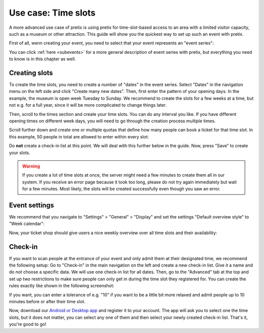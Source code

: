 .. _timeslots:

Use case: Time slots
====================

A more advanced use case of pretix is using pretix for time-slot-based access to an area with a limited visitor
capacity, such as a museum or other attraction. This guide will show you the quickest way to set up such an event
with pretix.

First of all, wenn creating your event, you need to select that your event represents an "event series":


.. thumbnail:: ../../../screens/event/create_step1.png
   :align: center
   :class: screenshot

You can click :ref:`here <subevents>` for a more general description of event series with pretix, but everything you
need to know is in this chapter as well.

Creating slots
--------------

To create the time slots, you need to create a number of "dates" in the event series. Select "Dates" in the navigation
menu on the left side and click "Create many new dates". Then, first enter the pattern of your opening days. In the
example, the museum is open week Tuesday to Sunday. We recommend to create the slots for a few weeks at a time, but not
e.g. for a full year, since it will be more complicated to change things later.

.. thumbnail:: ../../../screens/event/timeslots_create.png
   :align: center
   :class: screenshot

Then, scroll to the times section and create your time slots. You can do any interval you like. If you have different
opening times on different week days, you will need to go through the creation process multiple times.

.. thumbnail:: ../../../screens/event/timeslots_create_2.png
   :align: center
   :class: screenshot

Scroll further down and create one or multiple quotas that define how many people can book a ticket for that time slot.
In this example, 50 people in total are allowed to enter within every slot:

.. thumbnail:: ../../../screens/event/timeslots_create_3.png
   :align: center
   :class: screenshot

Do **not** create a check-in list at this point. We will deal with this further below in the guide.
Now, press "Save" to create your slots.

.. warning:: If you create a lot of time slots at once, the server might need a few minutes to create them all in our
             system. If you receive an error page because it took too long, please do not try again immediately but wait
             for a few minutes. Most likely, the slots will be created successfully even though you saw an error.

Event settings
--------------

We recommend that you navigate to "Settings" > "General" > "Display" and set the settings "Default overview style"
to "Week calendar":

.. thumbnail:: ../../../screens/event/timeslots_settings_1.png
   :align: center
   :class: screenshot

Now, your ticket shop should give users a nice weekly overview over all time slots and their availability:

.. thumbnail:: ../../../screens/event/timeslots_presale.png
   :align: center
   :class: screenshot

Check-in
--------

If you want to scan people at the entrance of your event and only admit them at their designated time, we recommend
the following setup: Go to "Check-in" in the main navigation on the left and create a new check-in list. Give it a name
and do *not* choose a specific data. We will use one check-in list for all dates. Then, go to the "Advanced" tab at
the top and set up two restrictions to make sure people can only get in during the time slot they registered for.
You can create the rules exactly like shown in the following screenshot:

.. thumbnail:: ../../../screens/event/timeslots_checkinlists.png
   :align: center
   :class: screenshot

If you want, you can enter a tolerance of e.g. "10" if you want to be a little bit more relaxed and admit people up to
10 minutes before or after their time slot.

Now, download our `Android or Desktop app`_ and register it to your account. The app will ask you to select one the
time slots, but it does not matter, you can select any one of them and then select your newly created check-in list.
That's it, you're good to go!

.. _Android or Desktop app: https://pretix.eu/about/en/scan
